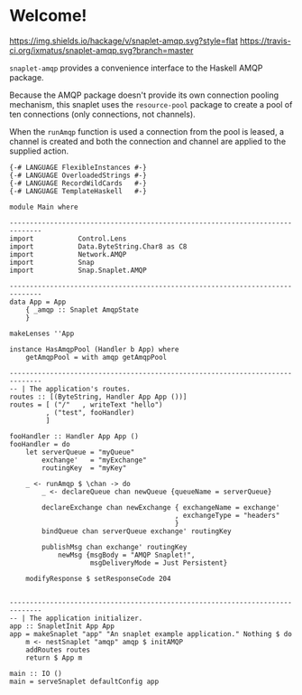 * Welcome!
  [[https://hackage.haskell.org/package/snaplet-amqp][https://img.shields.io/hackage/v/snaplet-amqp.svg?style=flat]]
  [[https://travis-ci.org/ixmatus/snaplet-amqp][https://travis-ci.org/ixmatus/snaplet-amqp.svg?branch=master]]
  
  =snaplet-amqp= provides a convenience interface to the Haskell AMQP
  package.

  Because the AMQP package doesn't provide its own connection pooling
  mechanism, this snaplet uses the =resource-pool= package to create a
  pool of ten connections (only connections, not channels).

  When the =runAmqp= function is used a connection from the pool is
  leased, a channel is created and both the connection and channel are
  applied to the supplied action.

  #+BEGIN_SRC
  {-# LANGUAGE FlexibleInstances #-}
  {-# LANGUAGE OverloadedStrings #-}
  {-# LANGUAGE RecordWildCards   #-}
  {-# LANGUAGE TemplateHaskell   #-}

  module Main where

  ------------------------------------------------------------------------------
  import           Control.Lens
  import           Data.ByteString.Char8 as C8
  import           Network.AMQP
  import           Snap
  import           Snap.Snaplet.AMQP

  ------------------------------------------------------------------------------
  data App = App
      { _amqp :: Snaplet AmqpState
      }

  makeLenses ''App

  instance HasAmqpPool (Handler b App) where
      getAmqpPool = with amqp getAmqpPool

  ------------------------------------------------------------------------------
  -- | The application's routes.
  routes :: [(ByteString, Handler App App ())]
  routes = [ ("/"   , writeText "hello")
           , ("test", fooHandler)
           ]

  fooHandler :: Handler App App ()
  fooHandler = do
      let serverQueue = "myQueue"
          exchange'   = "myExchange"
          routingKey  = "myKey"

      _ <- runAmqp $ \chan -> do
          _ <- declareQueue chan newQueue {queueName = serverQueue}

          declareExchange chan newExchange { exchangeName = exchange'
                                           , exchangeType = "headers"
                                           }
          bindQueue chan serverQueue exchange' routingKey

          publishMsg chan exchange' routingKey
              newMsg {msgBody = "AMQP Snaplet!",
                      msgDeliveryMode = Just Persistent}

      modifyResponse $ setResponseCode 204


  ------------------------------------------------------------------------------
  -- | The application initializer.
  app :: SnapletInit App App
  app = makeSnaplet "app" "An snaplet example application." Nothing $ do
      m <- nestSnaplet "amqp" amqp $ initAMQP
      addRoutes routes
      return $ App m

  main :: IO ()
  main = serveSnaplet defaultConfig app
  #+END_SRC
